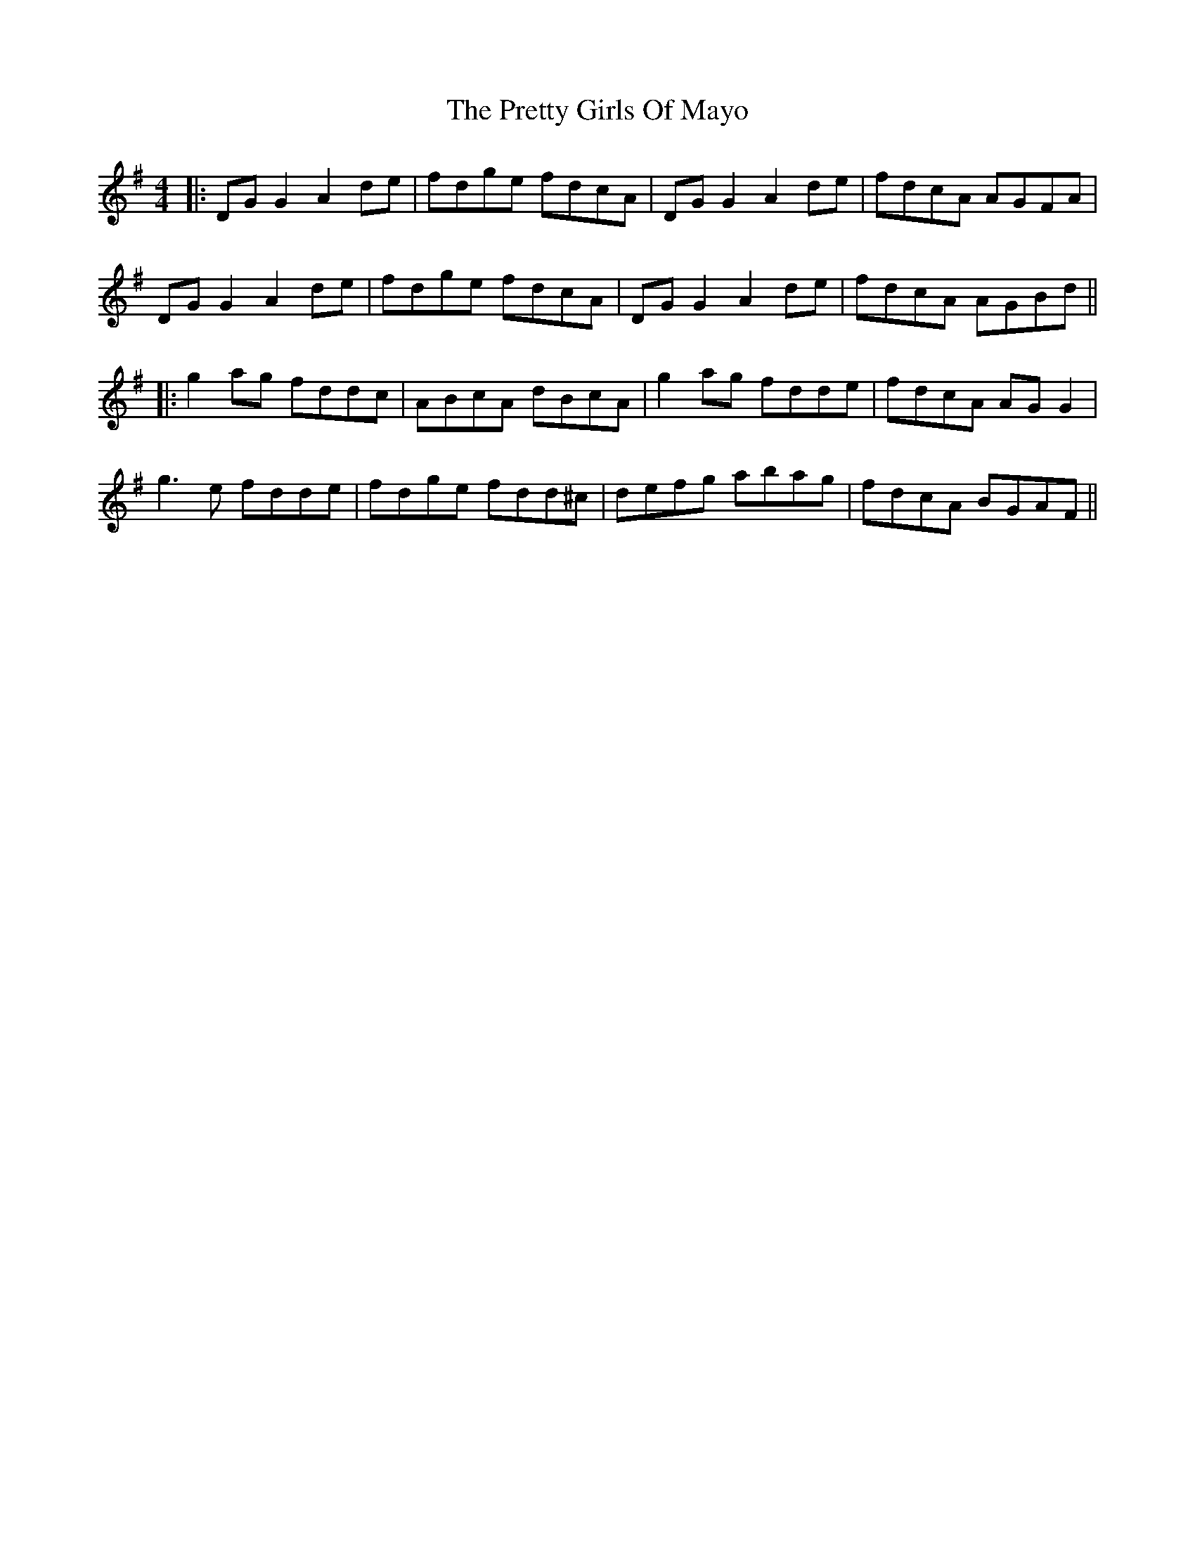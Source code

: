 X: 3
T: Pretty Girls Of Mayo, The
Z: JACKB
S: https://thesession.org/tunes/1954#setting29463
R: reel
M: 4/4
L: 1/8
K: Gmaj
|:DG G2 A2 de|fdge fdcA|DG G2 A2de| fdcA AGFA|
DG G2 A2 de|fdge fdcA|DG G2 A2de|fdcA AGBd||
|:g2 ag fddc|ABcA dBcA|g2 ag fdde|fdcA AG G2|
g3e fdde|fdge fdd^c|defg abag|fdcA BGAF||
